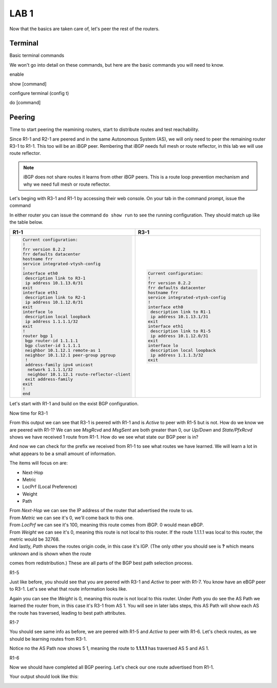 LAB 1
=====

Now that the basics are taken care of, let's peer the rest of the routers.


Terminal
++++++++

Basic terminal commands 

We won't go into detail on these commands, but here are the basic commands you will need to know.

enable

show [command]

configure terminal (config t)

do [command]



Peering
+++++++

Time to start peering the reamining routers, start to distribute routes and test reachability.

Since R1-1 and R2-1 are peered and in the same Autonomous System (AS), we will only need to peer the remaining router R3-1 to R1-1. This too will be an iBGP
peer. Rembering that iBGP needs full mesh or route reflector, in this lab we will use route reflector. 

.. NOTE:: 
   iBGP does not share routes it learns from other iBGP peers. This is a route loop prevention mechanism and why we need full mesh or route reflector.

Let's beging with R3-1 and R1-1 by accessing their web console. On your tab in the command prompt, issue the command

.. code-block:: bash
   :caption: Web Console
   
   frr# config t
   frr(config)#
   
In either router you can issue the command ``do show run`` to see the running configuration. They should match up like the table below.

.. list-table:: 
   :widths: 30 30
   :align: left
   :header-rows: 1

   * - R1-1
     - R3-1

   * - .. code-block::  

          Current configuration:
          !
          frr version 8.2.2
          frr defaults datacenter
          hostname frr
          service integrated-vtysh-config
          !
          interface eth0
           description link to R3-1
           ip address 10.1.13.0/31
          exit 
          interface eth1
           description link to R2-1
           ip address 10.1.12.0/31
          exit 
          interface lo
           description local loopback
           ip address 1.1.1.1/32
          exit
          !
          router bgp 1
           bgp router-id 1.1.1.1
           bgp cluster-id 1.1.1.1
           neighbor 10.1.12.1 remote-as 1
           neighbor 10.1.12.1 peer-group pgroup
           !
           address-family ipv4 unicast
            network 1.1.1.1/32
            neighbor 10.1.12.1 route-reflector-client 
           exit address-family
          exit
          !
          end
     - .. code-block::  

          Current configuration:
          !
          frr version 8.2.2
          frr defaults datacenter
          hostname frr
          service integrated-vtysh-config
          !
          interface eth0
           description link to R1-1
           ip address 10.1.13.1/31
          exit 
          interface eth1
           description link to R1-5
           ip address 10.1.12.0/31
          exit 
          interface lo
           description local loopback
           ip address 1.1.1.3/32
          exit

Let's start with R1-1 and build on the exist BGP configuration.

.. code-block:: bash
   :caption: R1-1 BGP Configuration

   frr# config t
   frr(config)# router bgp 1
   frr(config-router)# neighbor 10.1.13.1 remote-as 1
   frr(config-router)# neighbor 10.1.13.1 peer-group pgroup
   frr(config-router)# address-family ipv4 unicast
   frr(config-router-af)# neighbor 10.1.13.1 route-reflector-client
   frr(config-router-af)# exit
   frr(config-router)# do wr mem
   frr(config-router)# do show run


Now time for R3-1

.. code-block:: bash
   :caption: R3-1 BGP Configuration

   frr# config t
   frr(config)# router bgp 1
   frr(config-router)# neighbor 10.1.13.0 remote-as 1
   frr(config-router)# neighbor 192.168.35.1 remote-as 5
   frr(config-router-af)# exit
   frr(config-router)# do wr mem
   frr(config-router)# do show run

.. code-block:: bash
   :caption: R3-1 bgp summary

   frr(config-router)# do show ip bgp summary

.. image:: imgs/bgpsum.png
   :align: center
   :scale: 30%

From this output we can see that R3-1 is peered with R1-1 and is *Active* to peer with R1-5 but is not. How do we know we are peered with R1-1?
We can see *MsgRcvd* and *MsgSent* are both greater than 0, our *Up/Down* and *State/PfxRcvd* shows we have received 1 route from R1-1. How do we see what state 
our BGP peer is in? 

.. code-block:: bash
   :caption: R3-1 BGP Neighbors

   frr(config-router)# do show ip bgp neighbors 10.1.13.0

.. image:: imgs/bgpneigh.png
   :align: center
   :scale: 30%

And now we can check for the prefix we received from R1-1 to see what routes we have learned. We will learn a lot in what appears to be a small amount of information.


.. code-block:: bash
   :caption: R3-1 bgp routes

   frr(config-router)# do show ip bgp

.. image:: imgs/ipbgp.png
   :align: center
   :scale: 30%

The items will focus on are:

- Next-Hop

- Metric

- LocPrf (Local Preference)

- Weight

- Path

| From *Next-Hop* we can see the IP address of the router that advertised the route to us.
| From *Metric* we can see it's 0, we'll come back to this one.
| From *LocPrf* we can see it's 100, meaning this route comes from iBGP. 0 would mean eBGP.
| From *Weight* we can see it's 0, meaning this route is not local to this router. If the route 1.1.1.1 was local to this router, the metric would be 32768.
| And lastly, *Path* shows the routes origin code, in this case it's IGP. (The only other you should see is **?** which means unknown and is shown when the route
comes from redistribution.) These are all parts of the BGP best path selection process.

R1-5 


.. code-block:: bash
   :caption: R1-5 BGP Configuration

   frr# config t
   frr(config)# router bgp 5
   frr(config-router)# neighbor 192.168.35.0 remote-as 1
   frr(config-router)# neighbor 172.2.57.1 remote-as 7
   frr(config-router)# do wr mem
   frr(config-router)# do show run
   frr(config-router)# do show ip bgp summary

Just like before, you should see that you are peered with R3-1 and *Active* to peer with R1-7. You know have an eBGP peer to R3-1. Let's see what that route information
looks like.

.. code-block:: bash
   :caption: R1-5 BGP route

   frr(config-router)# do show ip bgp

.. image:: imgs/r15bgp.png
   :align: center
   :scale: 30%

Again you can see the *Weight* is 0, meaning this route is not local to this router. Under *Path* you do see the AS Path we learned the router from, in this case 
it's R3-1 from AS 1. You will see in later labs steps, this AS Path will show each AS the route has traversed, leading to best path attributes.


R1-7

.. code-block:: bash
   :caption: R1-7 BGP Configuration

   frr# config t
   frr(config)# router bgp 7
   frr(config-router)# neighbor 172.2.57.0 remote-as 5
   frr(config-router)# neighbor 10.1.67.0 remote-as 6
   frr(config-router)# do wr mem
   frr(config-router)# do show run

.. code-block:: bash
   :caption: R1-7 BGP summary
 
   frr(config-router)# do show ip bgp summary

.. code-block:: bash
   :caption: R1-7 BGP routes
 
   frr(config-router)# do show ip bgp

You should see same info as before, we are peered with R1-5 and *Active* to peer with R1-6. 
Let's check routes, as we should be learning routes from R3-1.

.. code-block:: bash
   :caption: R1-7 routes

   frr(config-router)# do show ip bgp


.. image:: imgs/r17bgp.png
   :align: center
   :scale: 30%

Notice no the AS Path now shows 5 1, meaning the route to **1.1.1.1** has traversed AS 5 and AS 1. 

R1-6 

.. code-block:: bash
   :caption: R1-6 BGP Configuration

   frr# config t
   frr(config)# router bgp 6
   frr(config-router)# neighbor 10.1.67.1 remote-as 7
   frr(config-router)# do wr mem
   frr(config-router)# do show run

Now we should have completed all BGP peering. Let's check our one route advertised from R1-1.

.. code-block:: bash
   :caption: R1-6 routes

   frr(config-router)# do show ip bgp

Your output should look like this:

.. image:: imgs/r16bgp.png
   :align: center
   :scale: 30%
